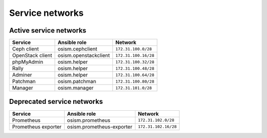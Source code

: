 ================
Service networks
================

Active service networks
=======================

=================== ========================= ====================
**Service**         **Ansible role**          **Network**
------------------- ------------------------- --------------------
Ceph client         osism.cephclient          ``172.31.100.0/28``
OpenStack client    osism.openstackclient     ``172.31.100.16/28``
phpMyAdmin          osism.helper              ``172.31.100.32/28``
Rally               osism.helper              ``172.31.100.48/28``
Adminer             osism.helper              ``172.31.100.64/28``
Patchman            osism.patchman            ``172.31.100.80/28``
Manager             osism.manager             ``172.31.101.0/28``
=================== ========================= ====================

Deprecated service networks
===========================

=================== ========================= ====================
**Service**         **Ansible role**          **Network**
------------------- ------------------------- --------------------
Prometheus          osism.prometheus          ``172.31.102.0/28``
Prometheus exporter osism.prometheus-exporter ``172.31.102.16/28``
=================== ========================= ====================
